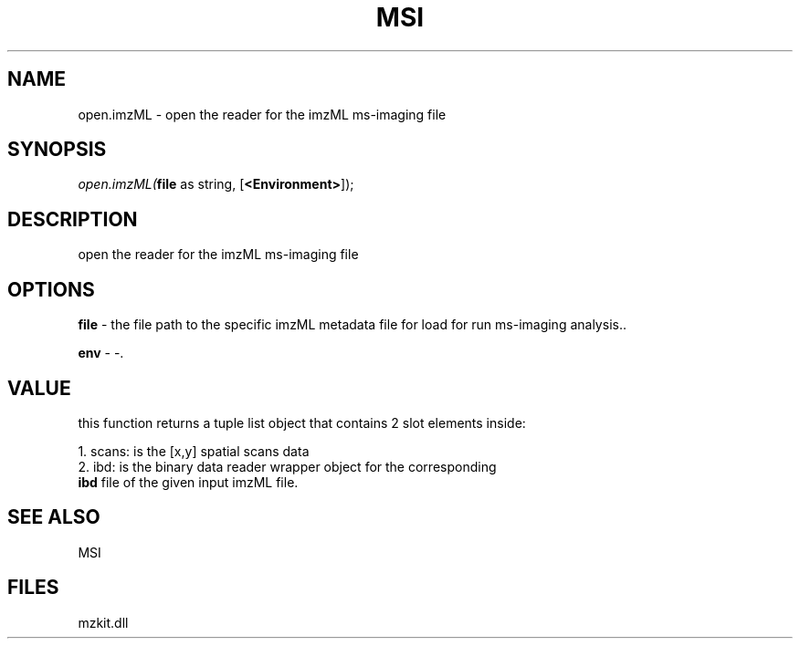 .\" man page create by R# package system.
.TH MSI 1 2000-Jan "open.imzML" "open.imzML"
.SH NAME
open.imzML \- open the reader for the imzML ms-imaging file
.SH SYNOPSIS
\fIopen.imzML(\fBfile\fR as string, 
[\fB<Environment>\fR]);\fR
.SH DESCRIPTION
.PP
open the reader for the imzML ms-imaging file
.PP
.SH OPTIONS
.PP
\fBfile\fB \fR\- the file path to the specific imzML metadata file for load for run ms-imaging analysis.. 
.PP
.PP
\fBenv\fB \fR\- -. 
.PP
.SH VALUE
.PP
this function returns a tuple list object that contains 2 slot elements inside:
 
 1. scans: is the [x,y] spatial scans data
 2. ibd: is the binary data reader wrapper object for the corresponding 
       \fBibd\fR file of the given input imzML file.
.PP
.SH SEE ALSO
MSI
.SH FILES
.PP
mzkit.dll
.PP
